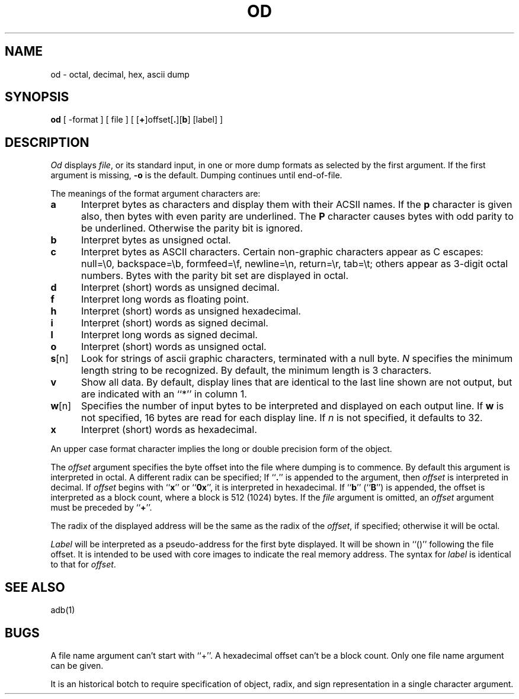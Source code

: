 .\" Copyright (c) 1980 Regents of the University of California.
.\" All rights reserved.  The Berkeley software License Agreement
.\" specifies the terms and conditions for redistribution.
.\"
.\"	@(#)od.1	6.1 (Berkeley) 4/29/85
.\"
.TH OD 1 "April 29, 1985"
.UC 4
.SH NAME
od \- octal, decimal, hex, ascii dump
.SH SYNOPSIS
.B od
[ \-format ] [ file ] [ [\fB+\fP]offset[\fB.\fP][\fBb\fP] [label] ]
.SH DESCRIPTION
.I Od
displays
.IR file ,
or its standard input,
in one or more dump formats
as selected by the first argument.
If the first argument is missing,
.B \-o
is the default.
Dumping continues until end-of-file.
.PP
The meanings of the format argument characters are:
.TP 5
.B  a
Interpret bytes as characters and display them with their ACSII names.
If the
.B p
character is given also, then bytes with even parity are underlined.
The
.B P
character causes bytes with odd parity to be underlined.
Otherwise the parity bit is ignored.
.TP 5
.B  b
Interpret bytes as unsigned octal.
.TP 5
.B  c
Interpret bytes as ASCII characters.
Certain non-graphic characters appear as C escapes:
null=\e0,
backspace=\eb,
formfeed=\ef,
newline=\en,
return=\er,
tab=\et;
others appear as 3-digit octal numbers.
Bytes with the parity bit set are displayed in octal.
.TP 5
.B  d
Interpret (short) words as unsigned decimal.
.TP 5
.B  f
Interpret long words as floating point.
.TP 5
.B  h
Interpret (short) words as unsigned hexadecimal.
.TP 5
.B  i
Interpret (short) words as signed decimal.
.TP 5
.B  l
Interpret long words as signed decimal.
.TP 5
.B  o
Interpret (short) words as unsigned octal.
.TP 5
.BR s [n]
Look for strings of ascii graphic characters, terminated with a null byte.
.I N
specifies the minimum length string to be recognized.
By default, the minimum length is 3 characters.
.TP 5
.B  v
Show all data. By default, display lines that are identical to the last
line shown are not output, but are indicated with an ``*'' in column 1.
.TP 5
.BR w [n]
Specifies the number of input bytes to be interpreted and displayed
on each output line. If
.B w
is not specified, 16 bytes are read for each display line.
If
.I n
is not specified, it defaults to 32.
.TP 5
.B  x
Interpret (short) words as hexadecimal.
.PP
An upper case format character implies the long or double precision
form of the object.
.PP
The
.I offset
argument specifies the byte offset
into the file where dumping is to commence.
By default this argument is interpreted in octal.
A different radix can be specified;
If ``\fB.\fR'' is appended to the argument, then
.I offset
is interpreted in decimal.
If
.I offset
begins with ``\fBx\fP'' or ``\fB0x\fP'',
it is interpreted in hexadecimal.
If ``\fBb\fP'' (``\fBB\fP'') is appended, the offset is interpreted
as a block count, where a block is 512 (1024) bytes.
If the
.I file
argument is omitted, an
.I offset
argument must be preceded by
.RB `` + ''.
.PP
The radix of the displayed address will be the same as the radix of the
.IR offset ,
if specified; otherwise it will be octal.
.PP
.I Label
will be interpreted as a pseudo-address for the first byte displayed.
It will be shown in ``()'' following the file offset.
It is intended to be used with
core images to indicate the real memory address.
The syntax for
.I label
is identical to that for
.IR offset .
.SH "SEE ALSO"
adb(1)
.SH BUGS
A file name argument can't start with ``+''.
A hexadecimal offset can't be a block count.
Only one file name argument can be given.
.PP
It is an historical botch to require specification of object, radix, and
sign representation in a single character argument.
